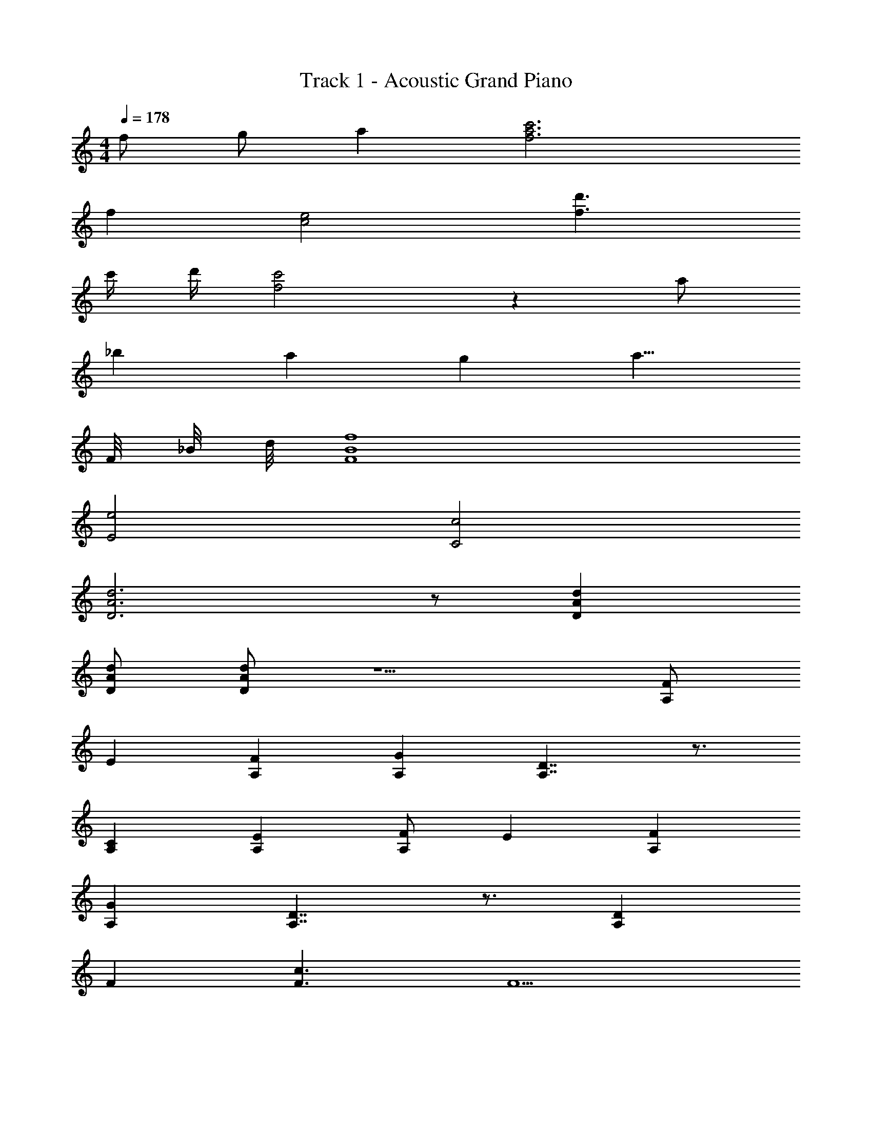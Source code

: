 X: 1
T: Track 1 - Acoustic Grand Piano
Z: ABC Generated by Starbound Composer
L: 1/8
M: 4/4
Q: 1/4=178
K: C
f g a2 [c'6f6a6] 
f2 [c4e4] [f3d'3] 
c'/2 d'/2 [f4c'4] z2 a 
_b2 a2 g2 a9/4 
F/4 _B/4 d/4 [F8B8f8] 
[e4E4] [c4C4] 
[A6D6d6] z [D2d2A2] 
[DdA] [DAd] z5 [FA,] 
E2 [A,2F2] [A,2G2] [D7/2A,7/2] z3/2 
[C2A,2] [E2A,2] [A,F] E2 [A,2F2] 
[A,2G2] [A,7/2D7/2] z3/2 [D2A,2] 
F2 [c3F3] F5 
g'3 d'3 f'3 z3 
[G,4C4E4] [G,4D4] 
[C5/2G,5/2] z3/2 [FA,] E2 [A,2F2] 
[G2A,2] [A,7/2D7/2] z3/2 [A,13/8C13/8] 
[A,3/8C3/8] [E2A,2] [A,F] E2 [A,2F2] G2 
[c3F3] [F2c2] [F2C2] [F2C2] 
[G3D3] [GD] F4 
g'3 d'3 f'3 z3 
[E4C4G,4] [G,4F4C4] 
[G,4C4G4] [F6D6A6] 
F2 [E3C3G3] [C3E3] 
C2 D3 [D4F4] z 
[B,3G,3] F7/2 z3/2 
[G_B,] [B,2F2] [B,2G2] [B,2A2] [B,3B3] z2 
[G2B,2] F2 [B,G] [F2B,2] [G2B,2] 
c2 c B3 z G4 
[D3F3A3] [F3D3] [E5C5G5] z 
[fF] [Gg] [a2A2] [c'6a6c6] 
[f2F2] [E4e4] [d'3d3] 
[dd'] [c6c'6] A 
[B2E2] A2 G2 B2 
[A5/2F5/2] z3/2 G A5/2 z/2 
G A5/2 z/2 G A5/2 z/2 
G A2 B A2 d2 
[G3E3] z2 F G A2 
[c6F6A6] F2 
[C4E4] [F3d3] [Fd] 
[F6c6] A [B2E2] 
A2 [G2E2] [c2E2] A5/2 z3/2 
G A5/2 z/2 G A5/2 z/2 
G A5/2 z/2 G c2 B 
A2 d2 [G3E3] z 
F G F c [A4F4] z3 
B2 [E2A2] [E2G2] [EG] A2 
[A,4D4] [G,4E4] 
[A,4F4] A A2 A2 
[A2F2D2] G F2 C3 
[C2G2] F E2 C2 z 
[D2A,2F,2] z [D2A,2F,2] z [D5A,5F,5] z7 
g2 f c2 g2 f2 
c2 e2 f2 z g2 
f c2 g2 f2 c2 
e2 [d15f15F15] 
